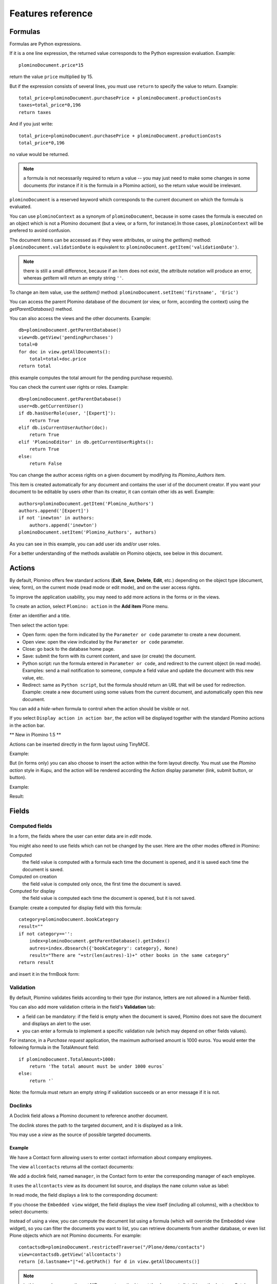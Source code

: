 ------------------
Features reference
------------------

Formulas
========

Formulas are Python expressions.

If it is a one line expression, the returned value corresponds to the
Python expression evaluation. Example::

    plominoDocument.price*15

return the value ``price`` multiplied by 15.

But if the expression consists of several lines, you must use ``return``
to specify the value to return. Example::

    total_price=plominoDocument.purchasePrice + plominoDocument.productionCosts 
    taxes=total_price*0,196 
    return taxes

And if you just write::

    total_price=plominoDocument.purchasePrice + plominoDocument.productionCosts
    total_price*0,196

no value would be returned.

.. Note::
    a formula is not necessarily required to return a value -- you may
    just need to make some changes in some documents (for instance if it
    is the formula in a Plomino action), so the return value would be
    irrelevant.

``plominoDocument`` is a reserved keyword which corresponds to the
current document on which the formula is evaluated.

You can use ``plominoContext`` as a synonym of ``plominoDocument``,
because in some cases the formula is executed on an object which is not
a Plomino document (but a view, or a form, for instance).In those cases,
``plominoContext`` will be prefered to avoird confusion.

The document items can be accessed as if they were attributes, or using
the `getItem()` method: ``plominoDocument.validationDate`` is equivalent to: 
``plominoDocument.getItem('validationDate')``. 

.. Note:: 
    there is still a small difference, because if an item does not
    exist, the attribute notation will produce an error, whereas
    `getItem` will return an empty string ``''``.

To change an item value, use the `setItem()` method: 
``plominoDocument.setItem('firstname', 'Eric')``

You can access the parent Plomino database of the document (or view, or
form, according the context) using the `getParentDatabase()` method.

You can also access the views and the other documents. Example::

    db=plominoDocument.getParentDatabase() 
    view=db.getView('pendingPurchases') 
    total=0 
    for doc in view.getAllDocuments(): 
        total=total+doc.price 
    return total

(this example computes the total amount for the pending purchase requests).

You can check the current user rights or roles. Example::

    db=plominoDocument.getParentDatabase() 
    user=db.getCurrentUser() 
    if db.hasUserRole(user, '[Expert]'): 
        return True 
    elif db.isCurrentUserAuthor(doc): 
        return True 
    elif 'PlominoEditor' in db.getCurrentUserRights(): 
        return True 
    else: 
        return False

You can change the author access rights on a given document by modifying
its `Plomino_Authors` item.

This item is created automatically for any document and contains the
user id of the document creator. If you want your document to be
editable by users other than its creator, it can contain other ids as
well. Example::

    authors=plominoDocument.getItem('Plomino_Authors') 
    authors.append('[Expert]') 
    if not 'inewton' in authors: 
        authors.append('inewton') 
    plominoDocument.setItem('Plomino_Authors', authors)

As you can see in this example, you can add user ids and/or user roles.

For a better understanding of the methods available on Plomino objects,
see below in this document.

Actions
=======

By default, Plomino offers few standard actions (**Exit**, **Save**,
**Delete**, **Edit**, etc.) depending on the object type (document,
view, form), on the current mode (read mode or edit mode), and on the
user access rights.

To improve the application usability, you may need to add more actions
in the forms or in the views.

To create an action, select ``Plomino: action`` in the **Add item**
Plone menu.

.. image:: images/6cee3f7f.png

Enter an identifier and a title.

Then select the action type:

- Open form: open the form indicated by the ``Parameter or code``
  parameter to create a new document.

- Open view: open the view indicated by the ``Parameter or code``
  parameter.

- Close: go back to the database home page.

- Save: submit the form with its current content, and save (or create)
  the document.

- Python script: run the formula entered in ``Parameter or code``, and
  redirect to the current object (in read mode). Examples: send a mail
  notification to someone, compute a field value and update the document
  with this new value, etc.

- Redirect: same as ``Python script``, but the formula should return an
  URL that will be used for redirection. Example: create a new document
  using some values from the current document, and automatically open
  this new document.

You can add a *hide-when* formula to control when the action should be
visible or not.

If you select ``Display action in action bar``, the action will be
displayed together with the standard Plomino actions in the action bar.

** New in Plomino 1.5 **

Actions can be inserted directly in the form layout using TinyMCE.

Example:

.. image:: images/m2899c882.png

But (in forms only) you can also choose to insert the action within the
form layout directly. You must use the *Plomino action* style in Kupu,
and the action will be rendered according the Action display parameter
(link, submit button, or button).

Example:

.. image:: images/5eabcd6.png

Result:

.. image:: images/67218c9.png


Fields
======

Computed fields
---------------

In a form, the fields where the user can enter data are in *edit* mode.

You might also need to use fields which can not be changed by the user.
Here are the other modes offered in Plomino:

Computed
    the field value is computed with a formula each time the document is
    opened, and it is saved each time the document is saved.

Computed on creation
    the field value is computed only once, the first time the document
    is saved.

Computed for display
    the field value is computed each time the document is opened, but it
    is not saved.

Example: create a computed for display field with this formula::

    category=plominoDocument.bookCategory 
    result="" 
    if not category=='': 
        index=plominoDocument.getParentDatabase().getIndex() 
        autres=index.dbsearch({'bookCategory': category}, None) 
        result="There are "+str(len(autres)-1)+" other books in the same category" 
    return result

and insert it in the frmBook form: 

.. image:: images/m434a6b5d.png 


Validation
----------

By default, Plomino validates fields according to their type (for
instance, letters are not allowed in a Number field).

You can also add more validation criteria in the field's **Validation**
tab:

- a field can be mandatory: if the field is empty when the document is
  saved, Plomino does not save the document and displays an alert to the
  user.

- you can enter a formula to implement a specific validation rule (which
  may depend on other fields values).

For instance, in a *Purchase request* application, the maximum
authorised amount is 1000 euros. You would enter the following formula
in the TotalAmount field::

    if plominoDocument.TotalAmount>1000: 
        return 'The total amount must be under 1000 euros` 
    else: 
        return '`

Note: the formula must return an empty string if validation succeeds or
an error message if it is not.

Doclinks
--------

A Doclink field allows a Plomino document to reference another document.

The doclink stores the path to the targeted document, and it is
displayed as a link.

You may use a *view* as the source of possible targeted documents.

Example
```````

We have a Contact form allowing users to enter contact information about
company employees.

The view ``allcontacts`` returns all the contact documents:

.. image:: images/m55c9e282.png

We add a doclink field, named ``manager``, in the Contact form to enter
the corresponding manager of each employee.

.. image:: images/5ef4a230.png

It uses the ``allcontacts`` view as its document list source, and
displays the ``name`` column value as label:

.. image:: images/m4fdd0770.png

In read mode, the field displays a link to the corresponding document:

.. image:: images/m52601ab7.png

If you choose the ``Embedded view`` widget, the field displays the view
itself (including all columns), with a checkbox to select documents:

.. image:: images/m2eb3ebc9.png

Instead of using a view, you can compute the document list using a
formula (which will override the Embedded view widget), so you can
filter the documents you want to list, you can retrieve documents from
another database, or even list Plone objects which are not Plomino
documents. For example::

    contactsdb=plominoDocument.restrictedTraverse("/Plone/demo/contacts") 
    view=contactsdb.getView('allcontacts') 
    return [d.lastname+"|"+d.getPath() for d in view.getAllDocuments()] 

.. Note::
    in this example, we use the `getAllDocuments` method to get the
    documents list, this method returns Catalog brains

    To improve performance, the ``lastname`` field has been added to the
    index, so there is no need to wake up the objects (using
    `getObject`), and we use the `getPath` method to get the path of the
    real object.
    
.. Todo: 
    Hmm, getAllDocuments doesn't sound like it will return brains, it
    sounds like it will return documents. Looking at the source code, I
    see that it does in fact return documents (``d.getObject() for d in
    res``) so this must have changed since 1.3. 

Field templates
---------------

You can create a custom template to render a field in a different way
than the regular field widgets.

The field template must be added in the Resources folder in the ZMI (go
to **Design tab/Others/Resources folder**) as a Page Template.

To be applied, the template id must be then entered in the *Field read
template* or in the *Field edit template*.

The template code can be copied from the Plomino products sources
(`CMFPlomino/skins/cmfplomino_templates/**FieldEdit.pt` or
`**FieldRead.pt`).

Here is an example showing a multi-categorized tag field:

Edit template::

    <span tal:define="
        field options/field;
        db options/field/getParentDatabase;
        categories python:
            [doc.getObject() for doc in db.getView('tags').getAllDocuments()]
        ">
    <table><tr>
    <tal:loop repeat="cat categories">
        <td valign="top" tal:define="
            c cat/tagCategory;
            tags cat/tagList
            ">
        <span tal:content="c">category</span>
        <select tal:attributes="name options/fieldname"
            multiple="true"
            lines="4">
        <tal:block repeat="v python:
            [t+'|'+c+':'+t for t in tags.split(',')]
            ">
            <tal:block define="
                current options/fieldvalue;
                l python:v.split('|')
                ">
                <option tal:attributes="
                    value python:l[1];
                    selected python:test(current and l[1] in current,1,0)
                    "
                    tal:content="python:l[0]">value</option>
            </tal:block>
        </tal:block>
        </select>
        </td>
    </tal:loop>
    </tr>
    </table>
    </span>

Result:

.. image:: images/46da1d8b.png

Read template::

    <tal:block tal:repeat="v options/selection">
        <tal:block define="
            current options/fieldvalue;
            l python:v.split('|')
            ">
            <tal:block condition="
                python:test(current and l[1] in current,1,0)">
                <tal:block define="
                    v python:l[0];
                    cat python:v.split(':')[0];
                    t python:v.split(':')[1]
                    ">
            <br/><span class="discreet" tal:content="cat">category</span>
            <span class="callout" tal:content="t">category</span>
                </tal:block>
            </tal:block>
        </tal:block>
    </tal:block>

Result:

.. image:: images/2c92d666.png


Forms
=====

Events
------

In a Plomino form, you can use the following events:

`onOpenDocument`
    executed before document is opened (in both read mode and edit mode)

`onSaveDocument`
    executed before document is saved

`onDeleteDocument`
    executed before document is deleted

`onCreateDocument`
    executed before the document is saved for the first time
    (`onSaveDocument` will also be executed, but after
    `onCreateDocument`)

`beforeCreateDocument`
    executed before a blank form is opened.
    
In the **Events** tab, you can enter the formulas for each event you
need.

Example: enter the following formula for the `onSaveDocument` event::

    date=DateToString(DateTime()) 
    db=plominoDocument.getParentDatabase() 
    user=userFullname(db, db.getCurrentUser()) 
    plominoDocument.setItem(
        'history',
        plominoDocument.getItem('history') +
        "This document has been modified by "+user+" on "+date)

it will update the ``history`` item which logs all the modifications,
authors and dates.

Hide-when formulas
------------------

In a form, it might be useful to hide or display some sections according
different criteria (an item value, the current date, the current user's
access rights, etc.).

To do so, you must use Hide-when formulas.

Select ``Plomino: hide when`` in the **Add item** Plone menu.

Enter an identifier, a title, and a formula. Example:
``plominoDocument.bookState=='Damaged```

Then, modify the form layout to insert the hide-when formula in the form
layout. Enter the following: ``start:hide-when-identifier``
at the beginning of the area to hide. And the following at the end:
``end:hide-when-identifier``
And apply the Plomino *Hide-when* formula style to those 2 bounds:

.. image:: images/m33cfb2d3.png

If the hide-when formula returns `True`, the enclosed area will be
hidden. If it returns `False`, the area is displayed (in our example: if
the book is damaged, it cannot be borrowed, so we hide the action to
check the book availability).

** New in Plomino 1.5 **

Hide-when formulas can be inserted directly in the form layout using TinyMCE.

Sub-forms
---------

An application can contain several forms.

In the Book library example, we could add a CD form and a Video form.
Those 2 forms would probably have several similar fields (availability,
last borrower, return date, etc.).

To avoid having to build (and maintain) the same things several times,
you can use sub-forms.

The sub-form principle is to insert a form within another form.

In our example, we create a ``borrowInfo`` form containing the
borrower name, the return date, and the availability, and we insert it
as a sub-form in ``frmBook``, ``frmCD`` and ``frmVideo``.

The form is inserted using the Plomino *Subform* style in Kupu:

.. image:: images/m12bfc6b1.png

.. Note:: 
    as you probably do not want 'borrowInfo' to be displayed in the
    database home page, you have to check ``Hide in menu`` in the form
    **Parameters** tab.

** New in Plomino 1.5 **

Sub-forms can be inserted directly in the form layout using TinyMCE.

Search formula
--------------

When you create a search form, Plomino uses the form fields to make a
regular ZCatalog search among the view's documents.

If needed, you can create a specific search formula in the form
**Parameters** tab.

This formula must return `True` or `False` for each document listed in
the search view.

You can access the values submitted by the search form on the REQUEST
object: `plominoContext.REQUEST.get('myfield')`.

Example::

    period=plominoContext.REQUEST.get('period') 
    if period=='Ancien regime': 
        return plominoDocument.year 
    if period=='Empire': 
        return plominoDocument.year >=1804 and plominoDocument.year

.. Note::
    Search formulas can be a lot slower than regular ZCatalog searches,
    you must use them carefully.

Page
----

Like a Search form, a Page form cannot be used to save documents;
moreover Page forms do not display any action bar.

Nevertheless, like any form, it can contain computed fields, actions
(inserted in the form layout), or hide-when formulas, so it is a good
way to build navigation pages, custom menus, or information pages (like
reports, etc.).

Example:

.. image:: images/m8490705.png

Here we create a page with 3 actions to access 3 different views, but
the last one is enclosed in a Hide-when formula so it will not be
displayed if the current user does not satisfy a given criteria. In the
example, we test if the user has the ``[dbadmin]`` role::

    "[dbadmin]" not in plominoContext.getCurrentUserRoles()

Result if you are not ``[dbadmin]``:

.. image:: images/78acdcb8.png

Result if you are ``[dbadmin]``:

.. image:: images/5203c813.png


Views
=====

Form formula
------------

You may need to read or edit documents with different forms.

For instance, a person who wants to borrow a book wants different
information (book description, category, publication year, etc.) than
the librarian (who may want last borrower, return date, availability,
etc.).

As explained previously, we can manage this issue using hide-when
formulas, actions and sub-forms.

But if the functional differences are too great, or if the layout is
totally different, those strategies will probably produce too much
complexity.

In such a case, it is better to create a totally different form (named
``frmBorrowManagement`` for instance).

Unfortunately, the document always opens with the form used the last
time it has been saved.

To open the document with a different form, you need to create a
specific view for borrow management and use the Form formula parameter.

This formula will compute the name of the form to use when the documents
are opened from the view.

If you enter ``frmBorrowManagement`` in Form formula, all the documents
opened from this view will be displayed using the `frmBorrowManagement`
form.

View template
-------------

If you need a specific layout for a view, you can create a ZPT page
which can be used instead the default template.

This way, you can build calendar view, Gantt view, produce charts, etc.

To do so, add your Page Template in the resources folder, and enter its
name in View Template in the view Parameters tab.

A good approach is to copy the ZPT code from
`CMFPlomino/skins/CMFPlomino/OpenView.pt` (in the Plomino sources) and
append your modifications.

.. Note:: good knowledge of ZPT is required.

Export CSV
----------

All the views can be exported as CSV. The export contains the value of
each column.

Go to the database **Design** tab, expand the **Views** section and
click the green arrow icon next to the view you want to export.

You can build views specifically for export purposes, you just need to
create the columns according the values you want to get in CSV (note: if
you do not want this view to be offered on the database home page, check
``Hide in menu`` in the view **Parameters** tab).

Database
========

Refresh a database
------------------

After copy/paste of views or forms, or deletion of fields, a Plomino
database may be corrupted.

If so, you have to refresh the database. This will re-build the database
index entirely, and destroy all the previously compiled Plomino formula
scripts (the first time a formula is called, it is compiled in a Python
Script object in the ZODB).

To do so, go to the database **Design** tab, expand the **Others**
section and click on **Database refresh**.

Refresh also migrates your database to your current Plomino version (if
Plomino has been upgraded since the database was created).

Design import/export
--------------------

You can export or import Plomino database design elements from one Zope
instance to another.

This may be useful if you want to deploy a new application from a
development server to a production server, or if you want to release a
modification or a correction on an application already in production.

To import design elements, go to the database **Design** tab, and in the
**Import/Export Design** section, fill in the following parameters:

- the URL of the Plomino database which contains the elements you want
  to import in the current database;

- user id and password corresponding to a user account on the remote
  instance. This account must be PlominoManager on the remote Plomino
  database.

Then click on refresh: Plomino will load the list of all the available
elements in the remote database.

.. image:: images/790674a2.png

You can then choose the elements you want and click on **Import** to
import them into the local database.

In some cases (depending on firewalls, proxies, etc.), it is easier to
export from the local database to the remote one.

The principle is the same, you just need to use the **Export** section.


Replication
-----------

You can replicate documents between 2 Plomino databases, possibly on 2
different Zope servers. 

.. image:: images/45edb683.png

There are 3 replication modes:
- push mode: local modifications are replicated on the remote database;
- pull mode: remote modifications are replicated on the local database;
- push-pull mode: both.

If a document has been modified in both the local and remote databases
since the last replication, there are 3 conflict resolution modes:
- local wins,
- remote wins,
- last modified wins.

Replication can be useful to synchronize information between 2 servers,
or for mobile workers who want to be able to work on a local replica.

Documents XML import/export
---------------------------

In the Replication tab (at the bottom), you can import/export documents
from/to an XML file.

.. image:: images/import-export-docs.jpg

Exported documents can be restricted to a view (meanning that only documents
selected in this view will be exported).

Document ids are preserved so if a document already exists in the target
database, it is updated and not duplicated.

Note: when importing from XML, onSaveDocument event is not called (as document
items are all part of the export).

Documents CSV import
--------------------

In the Replication tab, you can import documents from a CSV file.

.. image:: images/import-csv.jpg

You need to indicate which form has to be used to create the documents.

The first row in the CSV file must contain the field id for the considered
column.

Note: when importing from CSV, onSaveDocument event is called (as some
items might needed to be computed) but index is not refreshed to avoid
bad performances.

Start page
----------

By default, the database default screen is the generic database menu:

.. image:: images/m26047b00.png

But you might prefer to display something else instead (for instance a
view, a page, a search form, etc.).

In this case, go to your database **Edit** tab, and enter the element id
in the **Start page** parameter.

Agents
======

It might be useful to launch the same processing from different places
in the application (views action, forms action). To avoid duplicate=ing
the code, you can implement the code in an *agent*.

Select ``Plomino: agent`` in the **Add item** Plone menu, and enter an
identifier, a title and the code.

If needed, you can provide the id of a user that will be used to run the
agent (so the access rights of that user are applied when the agent is
executed, not those of the current user).

This might be useful to run archiving, cleaning, etc. without giving
manager rights to regular users.

The agent can be executed (from an action) using the `runAgent()` method::

    db=plominoDocument.getParentDatabase() 
    db.MyAgent.runAgent()

Note: this method can take `REQUEST` as parameter, which allows
variables in the querystring to be read and redirection to be performed.

If you install ZpCron on your Zope instance, an agent can also be
scheduled. You specify when the agent should run using a cron-like
format.

Resources
=========

A Plomino database contains a ``resources`` folder in the ZODB which can
contain useful extra assets:

- images or icons you may need to insert in your forms;

- CSS or javascript files;

- ZPT templates (see view template below);

- Python files, to provide a code library usable from the different
  formulas (using the `callScriptMethod` method);

- CSV (or other) files containing useful data;

- etc.

To access this folder, go to the **Design** tab, expand the **Others**
section and click on **Resources Folder**. It opens the standard ZMI
screen, which allows new elements to be added.

